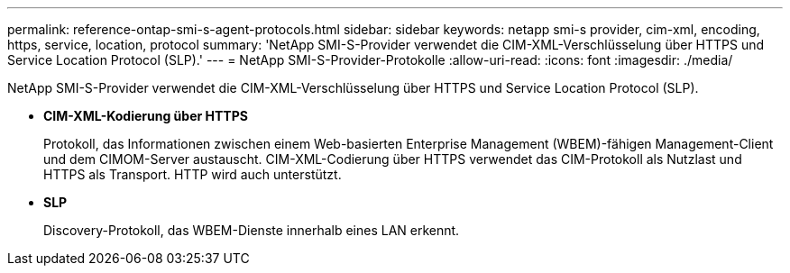 ---
permalink: reference-ontap-smi-s-agent-protocols.html 
sidebar: sidebar 
keywords: netapp smi-s provider, cim-xml, encoding, https, service, location, protocol 
summary: 'NetApp SMI-S-Provider verwendet die CIM-XML-Verschlüsselung über HTTPS und Service Location Protocol (SLP).' 
---
= NetApp SMI-S-Provider-Protokolle
:allow-uri-read: 
:icons: font
:imagesdir: ./media/


[role="lead"]
NetApp SMI-S-Provider verwendet die CIM-XML-Verschlüsselung über HTTPS und Service Location Protocol (SLP).

* *CIM-XML-Kodierung über HTTPS*
+
Protokoll, das Informationen zwischen einem Web-basierten Enterprise Management (WBEM)-fähigen Management-Client und dem CIMOM-Server austauscht. CIM-XML-Codierung über HTTPS verwendet das CIM-Protokoll als Nutzlast und HTTPS als Transport. HTTP wird auch unterstützt.

* *SLP*
+
Discovery-Protokoll, das WBEM-Dienste innerhalb eines LAN erkennt.


